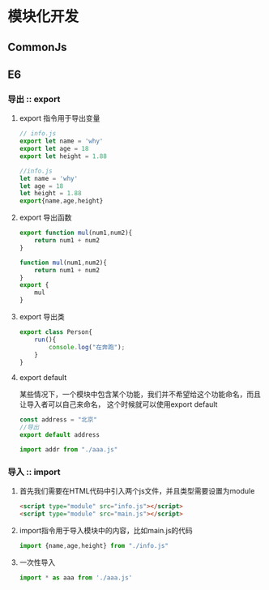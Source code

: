 * 模块化开发
** CommonJs
** E6
*** 导出 :: export
**** export 指令用于导出变量
     #+begin_src js
       // info.js
       export let name = 'why'
       export let age = 18
       export let height = 1.88
     #+end_src
     #+begin_src js
       //info.js
       let name = 'why'
       let age = 18
       let height = 1.88
       export{name,age,height}
     #+end_src
**** export 导出函数
     #+begin_src js
       export function mul(num1,num2){
           return num1 + num2
       }
     #+end_src
     #+begin_src js
       function mul(num1,num2){
           return num1 + num2
       }
       export {
           mul
       }
     #+end_src
**** export 导出类
     #+begin_src js
       export class Person{
           run(){
               console.log("在奔跑");
           }
       }
     #+end_src
**** export default
     某些情况下，一个模块中包含某个功能，我们并不希望给这个功能命名，而且让导入者可以自己来命名，
     这个时候就可以使用export default
     #+begin_src js
       const address = "北京"
       //导出
       export default address
     #+end_src
     #+begin_src js
       import addr from "./aaa.js"
     #+end_src
*** 导入 :: import
**** 首先我们需要在HTML代码中引入两个js文件，并且类型需要设置为module
     #+begin_src html
       <script type="module" src="info.js"></script>
       <script type="module" src="main.js"></script>
     #+end_src
**** import指令用于导入模块中的内容，比如main.js的代码
     #+begin_src js
       import {name,age,height} from "./info.js"
     #+end_src
**** 一次性导入
     #+begin_src js
       import * as aaa from './aaa.js'
     #+end_src

